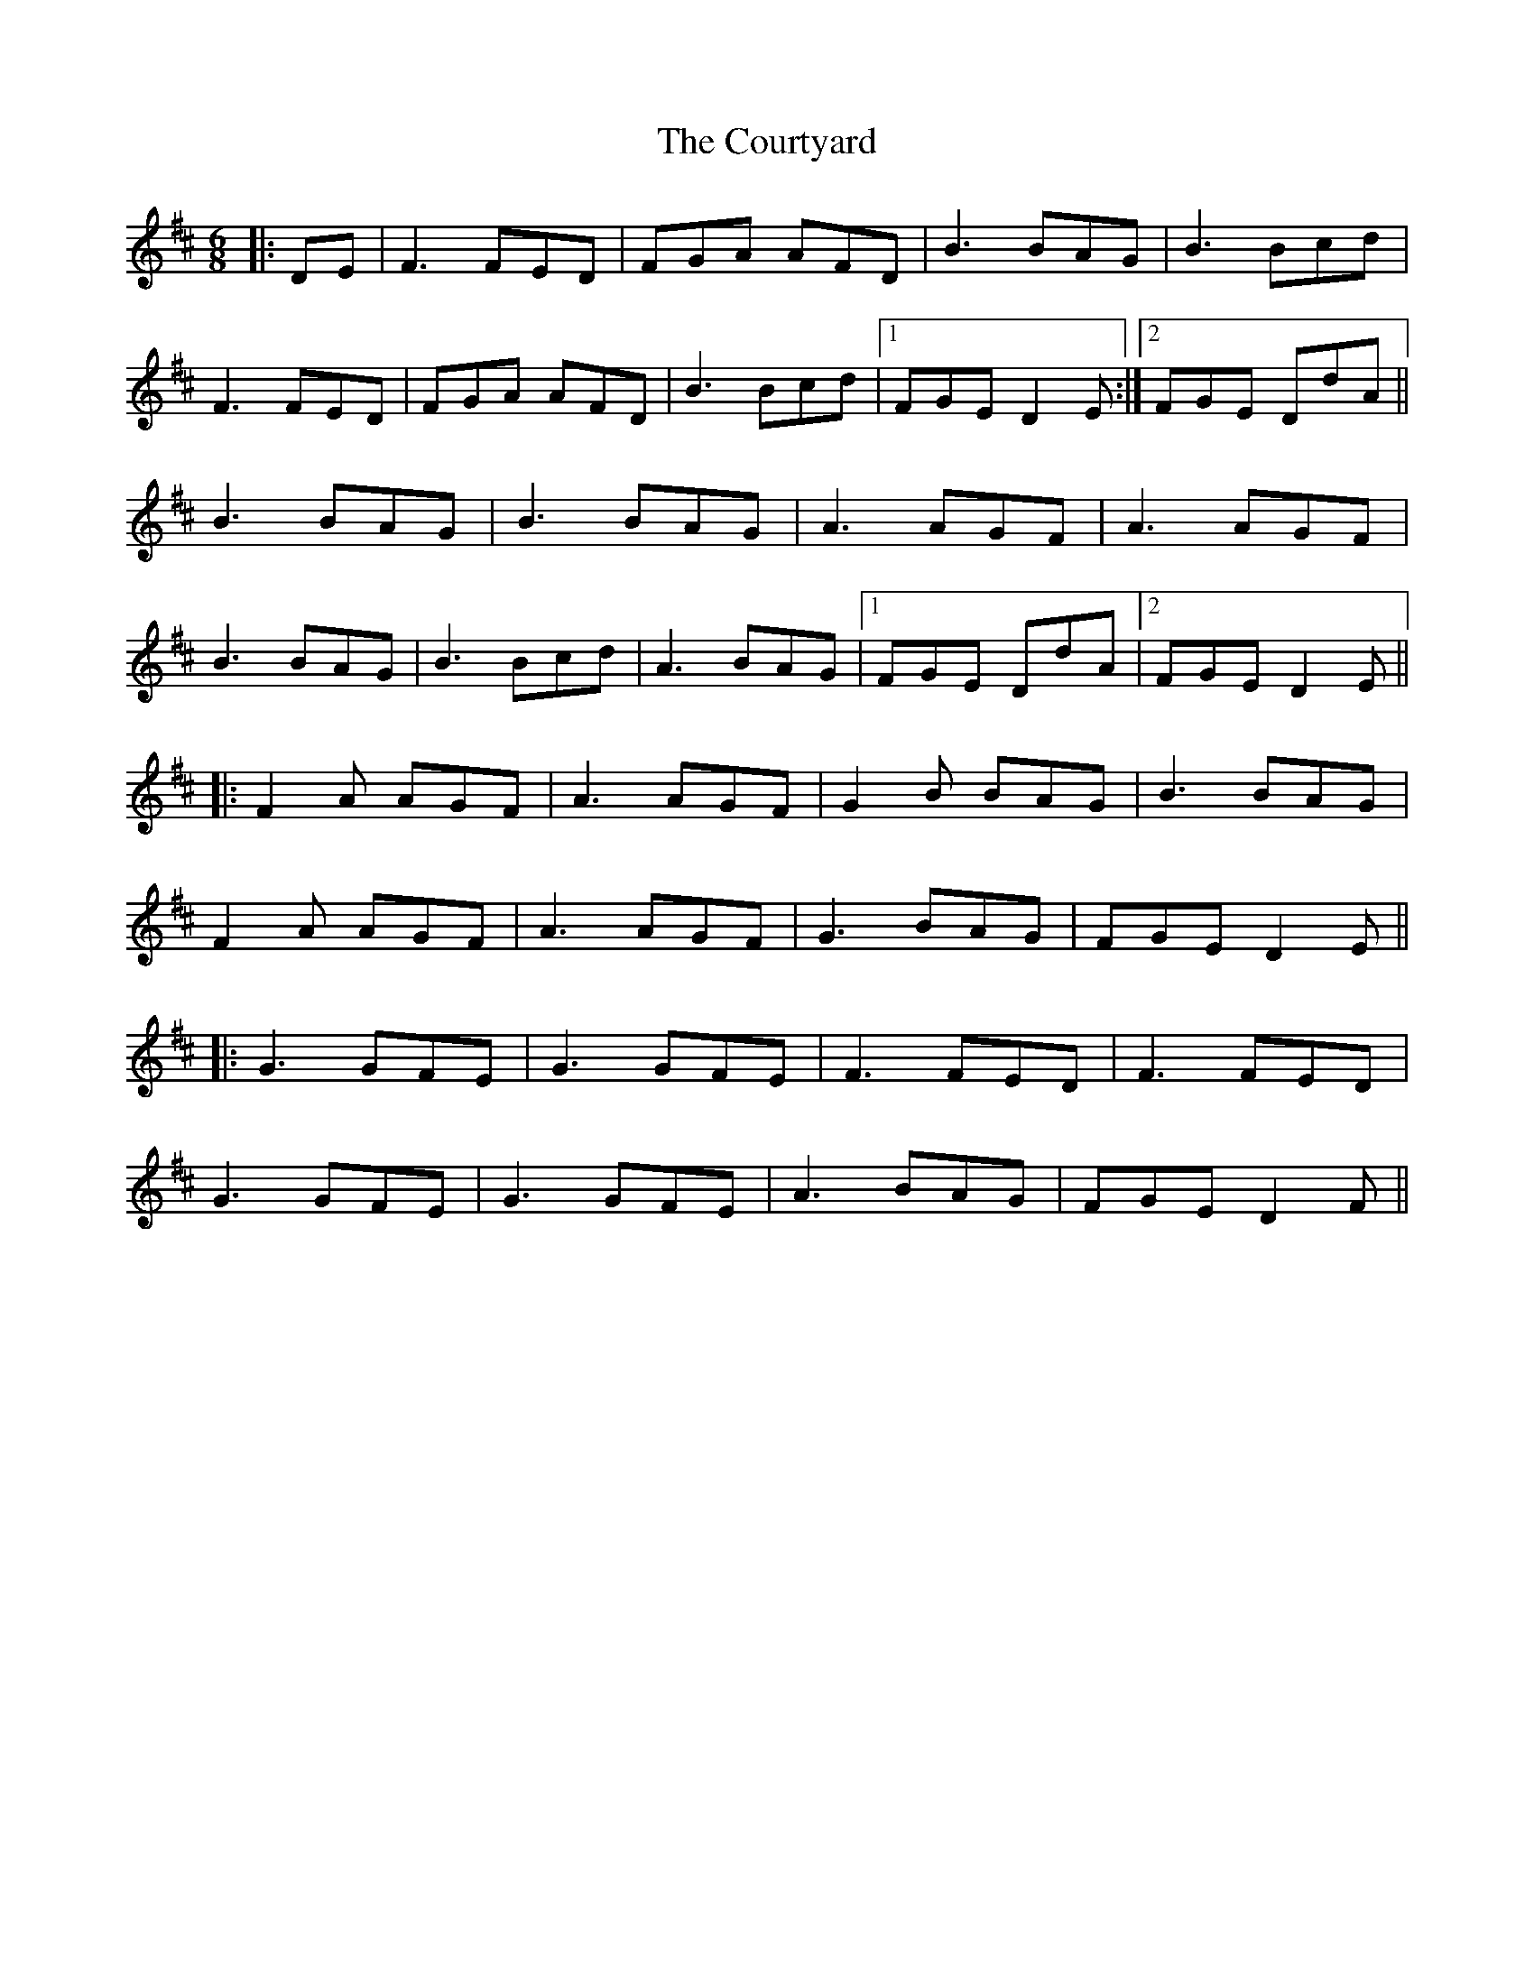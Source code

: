X: 8382
T: Courtyard, The
R: jig
M: 6/8
K: Dmajor
|:DE|F3 FED|FGA AFD|B3 BAG|B3 Bcd|
F3 FED|FGA AFD|B3 Bcd|1 FGE D2E:|2 FGE DdA||
B3 BAG|B3 BAG|A3 AGF|A3 AGF|
B3 BAG|B3 Bcd|A3 BAG|1 FGE DdA|2 FGE D2E||
|:F2A AGF|A3 AGF|G2B BAG|B3 BAG|
F2A AGF|A3 AGF|G3 BAG|FGE D2E||
|:G3 GFE|G3 GFE|F3 FED|F3 FED|
G3 GFE|G3 GFE|A3 BAG|FGE D2F||

